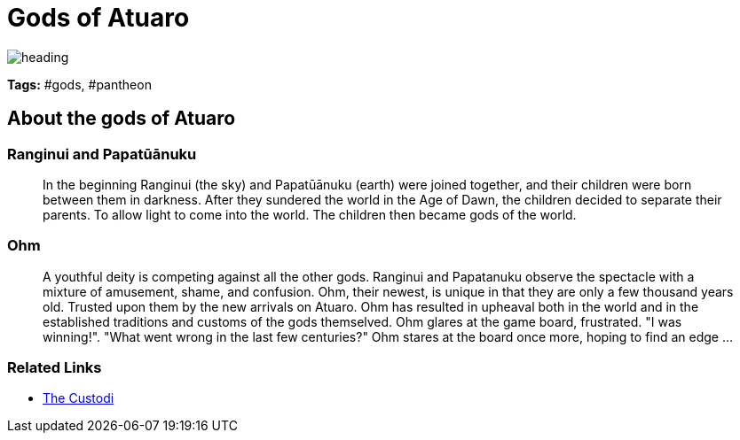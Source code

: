 ifndef::rootdir[]
:rootdir: ..
endif::[]

= Gods of Atuaro

image::{rootdir}/assets/images/heading.jpg[]

**Tags:** #gods, #pantheon

== About the gods of Atuaro

=== Ranginui and Papatūānuku
> In the beginning Ranginui (the sky) and Papatūānuku (earth) were joined together, and their children were born between them in darkness. After they sundered the world in the Age of Dawn, the children decided to separate their parents. To allow light to come into the world. The children then became gods of the world.

=== Ohm
> A youthful deity is competing against all the other gods. Ranginui and Papatanuku observe the spectacle with a mixture of amusement, shame, and confusion. Ohm, their newest, is unique in that they are only a few thousand years old. Trusted upon them by the new arrivals on Atuaro. Ohm has resulted in upheaval both in the world and in the established traditions and customs of the gods themselved. Ohm glares at the game board, frustrated. "I was winning!". "What went wrong in the last few centuries?" Ohm stares at the board once more, hoping to find an edge ...

=== Related Links

* link:../organizations/custodi_of_ohm.adoc[The Custodi]
